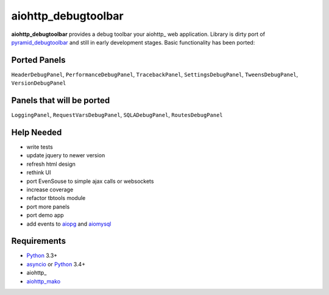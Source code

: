 aiohttp_debugtoolbar
====================
**aiohttp_debugtoolbar** provides a debug toolbar your aiohttp_ web application.
Library is dirty port of pyramid_debugtoolbar_ and still in early development
stages. Basic functionality has been ported:

Ported Panels
-------------
``HeaderDebugPanel``, ``PerformanceDebugPanel``, ``TracebackPanel``,
``SettingsDebugPanel``, ``TweensDebugPanel``, ``VersionDebugPanel``

Panels that will be ported
--------------------------
``LoggingPanel``,  ``RequestVarsDebugPanel``, ``SQLADebugPanel``,
``RoutesDebugPanel``


Help Needed
-----------
* write tests
* update jquery to newer version
* refresh html design
* rethink UI
* port EvenSouse to simple ajax calls or websockets

* increase coverage
* refactor tbtools module
* port more panels
* port demo app
* add events to aiopg_ and aiomysql_


Requirements
------------

* Python_ 3.3+
* asyncio_ or Python_ 3.4+
* aiohttp_
* aiohttp_mako_


.. _Python: https://www.python.org
.. _asyncio: http://docs.python.org/3.4/library/asyncio.html
.. _aiopg: https://github.com/aio-libs/aiopg
.. _aiomysql: https://github.com/aio-libs/aiomysql
.. _aiohttp_mako: https://github.com/jettify/aiohttp_mako
.. _pyramid_debugtoolbar: https://github.com/Pylons/pyramid_debugtoolbar
